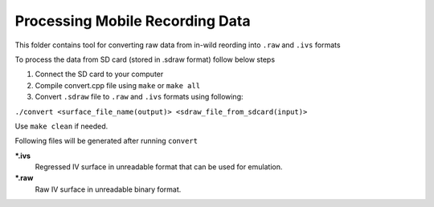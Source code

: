 Processing Mobile Recording Data
================================

This folder contains tool for converting raw data from in-wild reording into ``.raw`` and ``.ivs`` formats

To process the data from SD card (stored in .sdraw format) follow below steps

#. Connect the SD card to your computer
#. Compile convert.cpp file using ``make`` or ``make all`` 
#. Convert ``.sdraw`` file to ``.raw`` and ``.ivs`` formats using following:

``./convert <surface_file_name(output)> <sdraw_file_from_sdcard(input)>``

Use ``make clean`` if needed.

Following files will be generated after running ``convert``

***.ivs**
    Regressed IV surface in unreadable format that can be used for emulation.

***.raw**
    Raw IV surface in unreadable binary format.